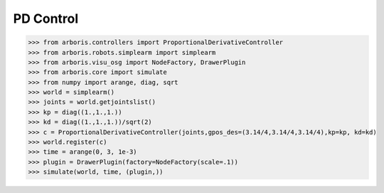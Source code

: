 
PD Control
==========

>>> from arboris.controllers import ProportionalDerivativeController
>>> from arboris.robots.simplearm import simplearm
>>> from arboris.visu_osg import NodeFactory, DrawerPlugin
>>> from arboris.core import simulate
>>> from numpy import arange, diag, sqrt
>>> world = simplearm()
>>> joints = world.getjointslist()
>>> kp = diag((1.,1.,1.))
>>> kd = diag((1.,1.,1.))/sqrt(2)
>>> c = ProportionalDerivativeController(joints,gpos_des=(3.14/4,3.14/4,3.14/4),kp=kp, kd=kd)
>>> world.register(c)
>>> time = arange(0, 3, 1e-3)
>>> plugin = DrawerPlugin(factory=NodeFactory(scale=.1))
>>> simulate(world, time, (plugin,))

